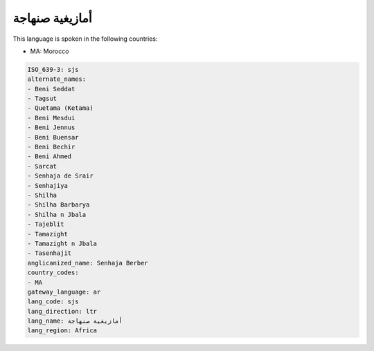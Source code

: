 .. _sjs:

أمازيغية صنهاجة
=============================

This language is spoken in the following countries:

* MA: Morocco

.. code-block:: yaml

    ISO_639-3: sjs
    alternate_names:
    - Beni Seddat
    - Tagsut
    - Quetama (Ketama)
    - Beni Mesdui
    - Beni Jennus
    - Beni Buensar
    - Beni Bechir
    - Beni Ahmed
    - Sarcat
    - Senhaja de Srair
    - Senhajiya
    - Shilha
    - Shilha Barbarya
    - Shilha n Jbala
    - Tajeblit
    - Tamazight
    - Tamazight n Jbala
    - Tasenhajit
    anglicanized_name: Senhaja Berber
    country_codes:
    - MA
    gateway_language: ar
    lang_code: sjs
    lang_direction: ltr
    lang_name: أمازيغية صنهاجة
    lang_region: Africa
    
